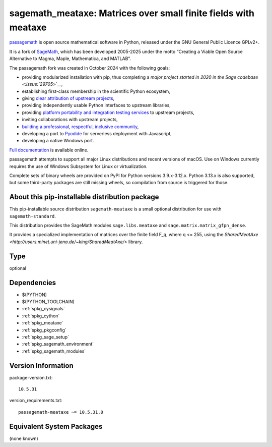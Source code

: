 .. _spkg_sagemath_meataxe:

==================================================================================================
sagemath_meataxe: Matrices over small finite fields with meataxe
==================================================================================================

`passagemath <https://github.com/passagemath/passagemath>`__ is open
source mathematical software in Python, released under the GNU General
Public Licence GPLv2+.

It is a fork of `SageMath <https://www.sagemath.org/>`__, which has been
developed 2005-2025 under the motto “Creating a Viable Open Source
Alternative to Magma, Maple, Mathematica, and MATLAB”.

The passagemath fork was created in October 2024 with the following
goals:

-  providing modularized installation with pip, thus completing a `major
   project started in 2020 in the Sage
   codebase <:issue:`29705`>`__,
-  establishing first-class membership in the scientific Python
   ecosystem,
-  giving `clear attribution of upstream
   projects <https://groups.google.com/g/sage-devel/c/6HO1HEtL1Fs/m/G002rPGpAAAJ>`__,
-  providing independently usable Python interfaces to upstream
   libraries,
-  providing `platform portability and integration testing
   services <https://github.com/passagemath/passagemath/issues/704>`__
   to upstream projects,
-  inviting collaborations with upstream projects,
-  `building a professional, respectful, inclusive
   community <https://groups.google.com/g/sage-devel/c/xBzaINHWwUQ>`__,
-  developing a port to `Pyodide <https://pyodide.org/en/stable/>`__ for
   serverless deployment with Javascript,
-  developing a native Windows port.

`Full documentation <https://doc.sagemath.org/html/en/index.html>`__ is
available online.

passagemath attempts to support all major Linux distributions and recent versions of
macOS. Use on Windows currently requires the use of Windows Subsystem for Linux or
virtualization.

Complete sets of binary wheels are provided on PyPI for Python versions 3.9.x-3.12.x.
Python 3.13.x is also supported, but some third-party packages are still missing wheels,
so compilation from source is triggered for those.


About this pip-installable distribution package
-----------------------------------------------

This pip-installable source distribution ``sagemath-meataxe`` is a small
optional distribution for use with ``sagemath-standard``.

This distribution provides the SageMath modules ``sage.libs.meataxe``
and ``sage.matrix.matrix_gfpn_dense``.

It provides a specialized implementation of matrices over the finite field F_q, where
q <= 255, using the `SharedMeatAxe <http://users.minet.uni-jena.de/~king/SharedMeatAxe/>`
library.

Type
----

optional


Dependencies
------------

- $(PYTHON)
- $(PYTHON_TOOLCHAIN)
- :ref:`spkg_cysignals`
- :ref:`spkg_cython`
- :ref:`spkg_meataxe`
- :ref:`spkg_pkgconfig`
- :ref:`spkg_sage_setup`
- :ref:`spkg_sagemath_environment`
- :ref:`spkg_sagemath_modules`

Version Information
-------------------

package-version.txt::

    10.5.31

version_requirements.txt::

    passagemath-meataxe ~= 10.5.31.0


Equivalent System Packages
--------------------------

(none known)


